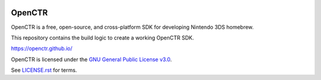 |Logo|

=========
 OpenCTR 
=========

|Release| |Building| |Coverity| |License|

OpenCTR is a free, open-source, and cross-platform SDK for developing Nintendo 3DS homebrew.

This repository contains the build logic to create a working OpenCTR SDK.


https://openctr.github.io/


OpenCTR is licensed under the `GNU General Public License v3.0`_. 

See `LICENSE.rst`_ for terms.

.. |Logo| image:: https://openctr.github.io/_static/logo.svg
   :alt: OpenCTR Logo
   :width: 250px
   :height: 250px

.. |Building| image:: https://img.shields.io/travis/OpenCTR/OpenCTR.svg?style=flat-square&label=Status
   :alt: TravisCI build status
   :target: https://travis-ci.org/OpenCTR/OpenCTR

.. |Coverity| image:: https://img.shields.io/coverity/scan/4998.svg?style=flat-square&label=Coverity
   :alt: Coverity Scan Build Status
   :target: https://scan.coverity.com/projects/4998

.. |Release| image:: https://img.shields.io/github/release/OpenCTR/OpenCTR.svg?style=flat-square&label=Release
   :alt: Latest Release
   :target: https://github.com/OpenCTR/OpenCTR/releases/latest

.. |License| image:: https://img.shields.io/github/license/OpenCTR/OpenCTR.svg?style=flat-square&label=License
   :alt: GNU General Public License v3.0
   :target: http://choosealicense.com/licenses/gpl-3.0/

.. _`GNU General Public License v3.0`: http://www.gnu.org/licenses/gpl.html

.. _`LICENSE.rst`: ./LICENSE.rst

